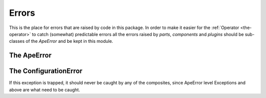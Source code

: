 Errors
======

This is the place for errors that are raised by code in this package. In order to make it easier for the :ref:`Operator <the-operator>` to catch (somewhat) predictable errors all the errors raised by `parts`, `components` and `plugins` should be sub-classes of the `ApeError` and be kept in this module.

.. _ape-error:    
The ApeError
------------
    
.. uml::

   ApeError -|> Exception

.. module:: theape.commoncode.errors
.. autosummary::
   :toctree: api

   ApeError
   
.. _ape-error:




.. _configuration-error:
The ConfigurationError
----------------------

.. uml::

   ConfigurationError -|> ApeError

.. autosummary::
   :toctree: api

   ConfigurationError
   



.. _dont-catch-error:

.. autosummary::
   :toctree: api

   DontCatchError

If this exception is trapped, it should never be caught by any of the composites, since ApeError level Exceptions and above are what need to be caught.




